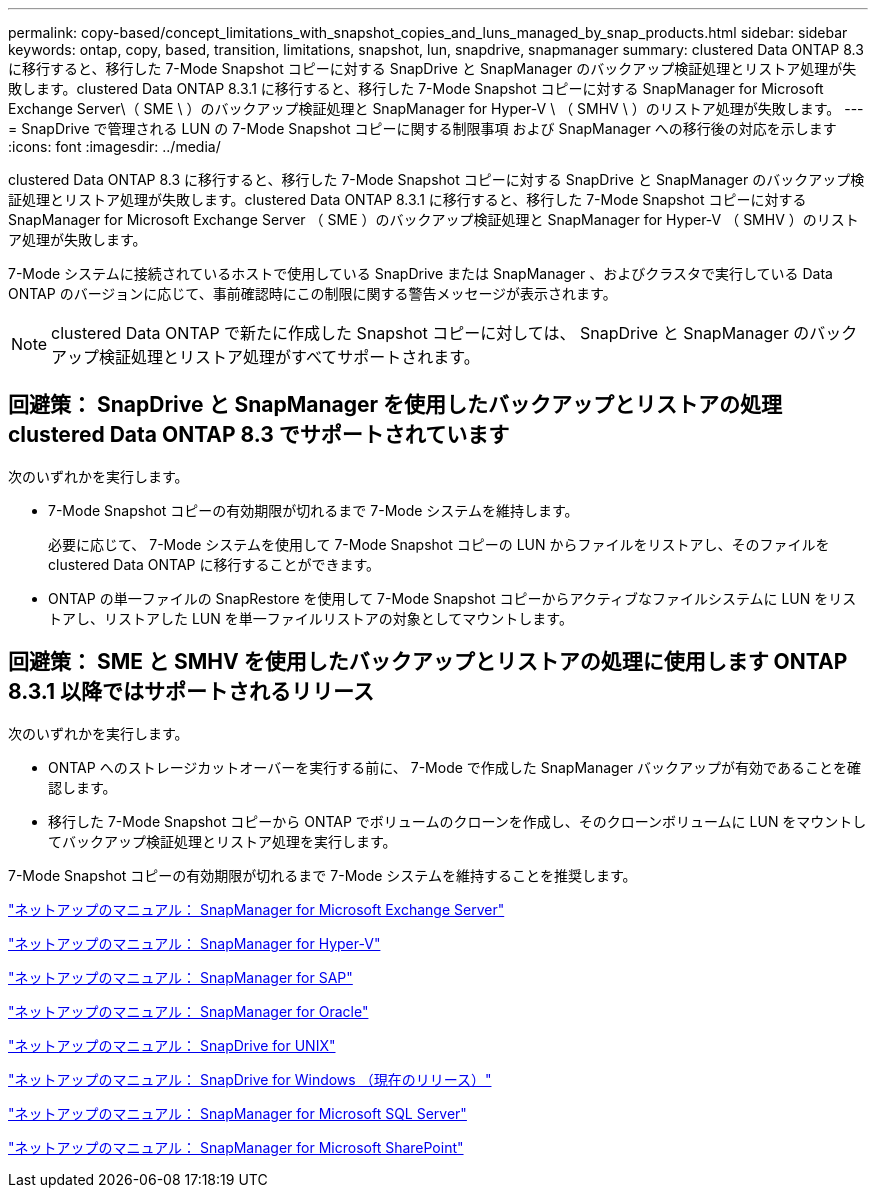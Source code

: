 ---
permalink: copy-based/concept_limitations_with_snapshot_copies_and_luns_managed_by_snap_products.html 
sidebar: sidebar 
keywords: ontap, copy, based, transition, limitations, snapshot, lun, snapdrive, snapmanager 
summary: clustered Data ONTAP 8.3 に移行すると、移行した 7-Mode Snapshot コピーに対する SnapDrive と SnapManager のバックアップ検証処理とリストア処理が失敗します。clustered Data ONTAP 8.3.1 に移行すると、移行した 7-Mode Snapshot コピーに対する SnapManager for Microsoft Exchange Server\（ SME \ ）のバックアップ検証処理と SnapManager for Hyper-V \ （ SMHV \ ）のリストア処理が失敗します。 
---
= SnapDrive で管理される LUN の 7-Mode Snapshot コピーに関する制限事項 および SnapManager への移行後の対応を示します
:icons: font
:imagesdir: ../media/


[role="lead"]
clustered Data ONTAP 8.3 に移行すると、移行した 7-Mode Snapshot コピーに対する SnapDrive と SnapManager のバックアップ検証処理とリストア処理が失敗します。clustered Data ONTAP 8.3.1 に移行すると、移行した 7-Mode Snapshot コピーに対する SnapManager for Microsoft Exchange Server （ SME ）のバックアップ検証処理と SnapManager for Hyper-V （ SMHV ）のリストア処理が失敗します。

7-Mode システムに接続されているホストで使用している SnapDrive または SnapManager 、およびクラスタで実行している Data ONTAP のバージョンに応じて、事前確認時にこの制限に関する警告メッセージが表示されます。


NOTE: clustered Data ONTAP で新たに作成した Snapshot コピーに対しては、 SnapDrive と SnapManager のバックアップ検証処理とリストア処理がすべてサポートされます。



== 回避策： SnapDrive と SnapManager を使用したバックアップとリストアの処理 clustered Data ONTAP 8.3 でサポートされています

次のいずれかを実行します。

* 7-Mode Snapshot コピーの有効期限が切れるまで 7-Mode システムを維持します。
+
必要に応じて、 7-Mode システムを使用して 7-Mode Snapshot コピーの LUN からファイルをリストアし、そのファイルを clustered Data ONTAP に移行することができます。

* ONTAP の単一ファイルの SnapRestore を使用して 7-Mode Snapshot コピーからアクティブなファイルシステムに LUN をリストアし、リストアした LUN を単一ファイルリストアの対象としてマウントします。




== 回避策： SME と SMHV を使用したバックアップとリストアの処理に使用します ONTAP 8.3.1 以降ではサポートされるリリース

次のいずれかを実行します。

* ONTAP へのストレージカットオーバーを実行する前に、 7-Mode で作成した SnapManager バックアップが有効であることを確認します。
* 移行した 7-Mode Snapshot コピーから ONTAP でボリュームのクローンを作成し、そのクローンボリュームに LUN をマウントしてバックアップ検証処理とリストア処理を実行します。


7-Mode Snapshot コピーの有効期限が切れるまで 7-Mode システムを維持することを推奨します。

http://mysupport.netapp.com/documentation/productlibrary/index.html?productID=30034["ネットアップのマニュアル： SnapManager for Microsoft Exchange Server"]

http://mysupport.netapp.com/documentation/productlibrary/index.html?productID=30055["ネットアップのマニュアル： SnapManager for Hyper-V"]

http://mysupport.netapp.com/documentation/productlibrary/index.html?productID=30037["ネットアップのマニュアル： SnapManager for SAP"]

http://mysupport.netapp.com/documentation/productlibrary/index.html?productID=30040["ネットアップのマニュアル： SnapManager for Oracle"]

http://mysupport.netapp.com/documentation/productlibrary/index.html?productID=30050["ネットアップのマニュアル： SnapDrive for UNIX"]

http://mysupport.netapp.com/documentation/productlibrary/index.html?productID=30049["ネットアップのマニュアル： SnapDrive for Windows （現在のリリース）"]

http://mysupport.netapp.com/documentation/productlibrary/index.html?productID=30041["ネットアップのマニュアル： SnapManager for Microsoft SQL Server"]

http://mysupport.netapp.com/documentation/productlibrary/index.html?productID=30036["ネットアップのマニュアル： SnapManager for Microsoft SharePoint"]
